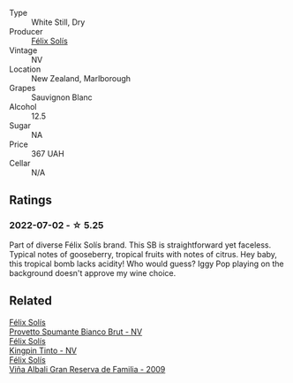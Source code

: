 #+attr_html: :class wine-main-image
[[file:/images/aa/d8eba2-9514-4eac-8668-2f4ec69c541c/2022-07-02-16-30-16-FD8AA6FE-C621-4B5E-84B2-C0910A29D85B.webp]]

- Type :: White Still, Dry
- Producer :: [[barberry:/producers/af64aab6-213e-44e4-acd0-b2b5bacd7b83][Félix Solís]]
- Vintage :: NV
- Location :: New Zealand, Marlborough
- Grapes :: Sauvignon Blanc
- Alcohol :: 12.5
- Sugar :: NA
- Price :: 367 UAH
- Cellar :: N/A

** Ratings

*** 2022-07-02 - ☆ 5.25

Part of diverse Félix Solís brand. This SB is straightforward yet faceless. Typical notes of gooseberry, tropical fruits with notes of citrus. Hey baby, this tropical bomb lacks acidity! Who would guess? Iggy Pop playing on the background doesn't approve my wine choice.

** Related

#+begin_export html
<div class="flex-container">
  <a class="flex-item flex-item-left" href="/wines/586fa3a0-ccf8-45e8-9a3c-f5cbc7fc6812.html">
    <section class="h text-small text-lighter">Félix Solís</section>
    <section class="h text-bolder">Provetto Spumante Bianco Brut - NV</section>
  </a>

  <a class="flex-item flex-item-right" href="/wines/617360e5-dd92-4fb8-9a63-efe5cb6547e3.html">
    <section class="h text-small text-lighter">Félix Solís</section>
    <section class="h text-bolder">Kingpin Tinto - NV</section>
  </a>

  <a class="flex-item flex-item-left" href="/wines/a53b1e03-00ce-4d65-986e-fef9fd139c0c.html">
    <section class="h text-small text-lighter">Félix Solís</section>
    <section class="h text-bolder">Viña Albali Gran Reserva de Familia - 2009</section>
  </a>

</div>
#+end_export
